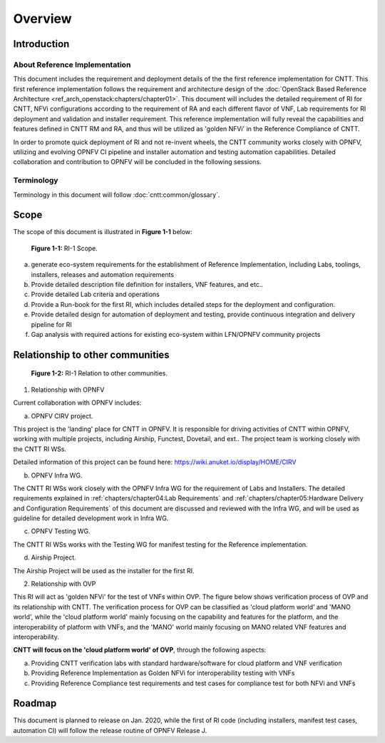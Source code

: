 Overview
========

Introduction
------------

About Reference Implementation
~~~~~~~~~~~~~~~~~~~~~~~~~~~~~~

This document includes the requirement and deployment details of the the first reference implementation for CNTT. This first reference implementation follows the requirement and architecture design of the :doc:`OpenStack Based Reference Architecture <ref_arch_openstack:chapters/chapter01>`. This document will includes the detailed requirement of RI for CNTT, NFVi configurations according to the requirement of RA and each different flavor of VNF, Lab requirements for RI deployment and validation and installer requirement. This reference implementation will fully reveal the capabilities and features defined in CNTT RM and RA, and thus will be utilized as 'golden NFVi' in the Reference Compliance of CNTT.

In order to promote quick deployment of RI and not re-invent wheels, the CNTT community works closely with OPNFV, utilizing and evolving OPNFV CI pipeline and installer automation and testing automation capabilities. Detailed collaboration and contribution to OPNFV will be concluded in the following sessions.

Terminology
~~~~~~~~~~~

Terminology in this document will follow :doc:`cntt:common/glossary`.

Scope
-----

The scope of this document is illustrated in **Figure 1-1** below:

.. figure::
    ../figures/ri1_scope.png

    **Figure 1-1:** RI-1 Scope.

a) generate eco-system requirements for the establishment of Reference Implementation, including Labs, toolings, installers, releases and automation requirements

b) Provide detailed description file definition for installers, VNF features, and etc..

c) Provide detailed Lab criteria and operations

d) Provide a Run-book for the first RI, which includes detailed steps for the deployment and configuration.

e) Provide detailed design for automation of deployment and testing, provide continuous integration and delivery pipeline for RI

f) Gap analysis with required actions for existing eco-system within LFN/OPNFV community projects


Relationship to other communities
---------------------------------

.. figure::
    ../figures/ri1_relation.png

    **Figure 1-2:** RI-1 Relation to other communities.


1. Relationship with OPNFV

Current collaboration with OPNFV includes:

a) OPNFV CIRV project.

This project is the 'landing' place for CNTT in OPNFV. It is responsible for driving activities of CNTT within OPNFV, working with multiple projects, including Airship, Functest, Dovetail, and ext.. The project team is working closely with the CNTT RI WSs.

Detailed information of this project can be found here:
https://wiki.anuket.io/display/HOME/CIRV

b) OPNFV Infra WG.

The CNTT RI WSs work closely with the OPNFV Infra WG for the requirement of Labs and Installers. The detailed requirements explained in :ref:`chapters/chapter04:Lab Requirements` and :ref:`chapters/chapter05:Hardware Delivery and Configuration Requirements` of this document are discussed and reviewed with the Infra WG, and will be used as guideline for detailed development work in Infra WG.

c) OPNFV Testing WG.

The CNTT RI WSs works with the Testing WG for manifest testing for the Reference implementation.

d) Airship Project.

The Airship Project will be used as the installer for the first RI.

2. Relationship with OVP

This RI will act as 'golden NFVi' for the test of VNFs within OVP. The figure below shows verification process of OVP and its relationship with CNTT. The verification process for OVP can be classified as 'cloud platform world' and 'MANO world', while the 'cloud platform world' mainly focusing on the capability and features for the platform, and the interoperability of platform with VNFs, and the 'MANO' world mainly focusing on MANO related VNF features and interoperability.

**CNTT will focus on the 'cloud platform world' of OVP**, through the following aspects:

a) Providing CNTT verification labs with standard hardware/software for cloud platform and VNF verification

b) Providing Reference Implementation as Golden NFVi for interoperability testing with VNFs

c) Providing Reference Compliance test requirements and test cases for compliance test for both NFVi and VNFs

Roadmap
-------

This document is planned to release on Jan. 2020, while the first of RI code (including installers, manifest test cases, automation CI) will follow the release routine of OPNFV Release J.
